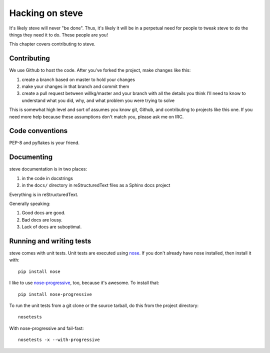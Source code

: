 ==================
 Hacking on steve
==================

It's likely steve will never "be done". Thus, it's likely it will be
in a perpetual need for people to tweak steve to do the things they
need it to do. These people are you!

This chapter covers contributing to steve.


Contributing
============

We use Github to host the code. After you've forked the project, make
changes like this:

1. create a branch based on master to hold your changes
2. make your changes in that branch and commit them
3. create a pull request between willkg/master and your branch with
   all the details you think I'll need to know to understand what you
   did, why, and what problem you were trying to solve

This is somewhat high level and sort of assumes you know git, Github,
and contributing to projects like this one. If you need more help
because these assumptions don't match you, please ask me on IRC.


Code conventions
================

PEP-8 and pyflakes is your friend.


Documenting
===========

steve documentation is in two places:

1. in the code in docstrings
2. in the ``docs/`` directory in reStructuredText files as a Sphinx
   docs project

Everything is in reStructuredText.

Generally speaking:

1. Good docs are good.
2. Bad docs are lousy.
3. Lack of docs are suboptimal.


Running and writing tests
=========================

steve comes with unit tests.  Unit tests are executed using `nose`_.
If you don't already have nose installed, then install it with::

    pip install nose

I like to use `nose-progressive`_, too, because it's awesome.  To
install that::

    pip install nose-progressive

To run the unit tests from a git clone or the source tarball, do this
from the project directory::

    nosetests

With nose-progressive and fail-fast::

    nosetests -x --with-progressive


.. _nose-progressive: http://pypi.python.org/pypi/nose-progressive/
.. _nose: http://code.google.com/p/python-nose/
